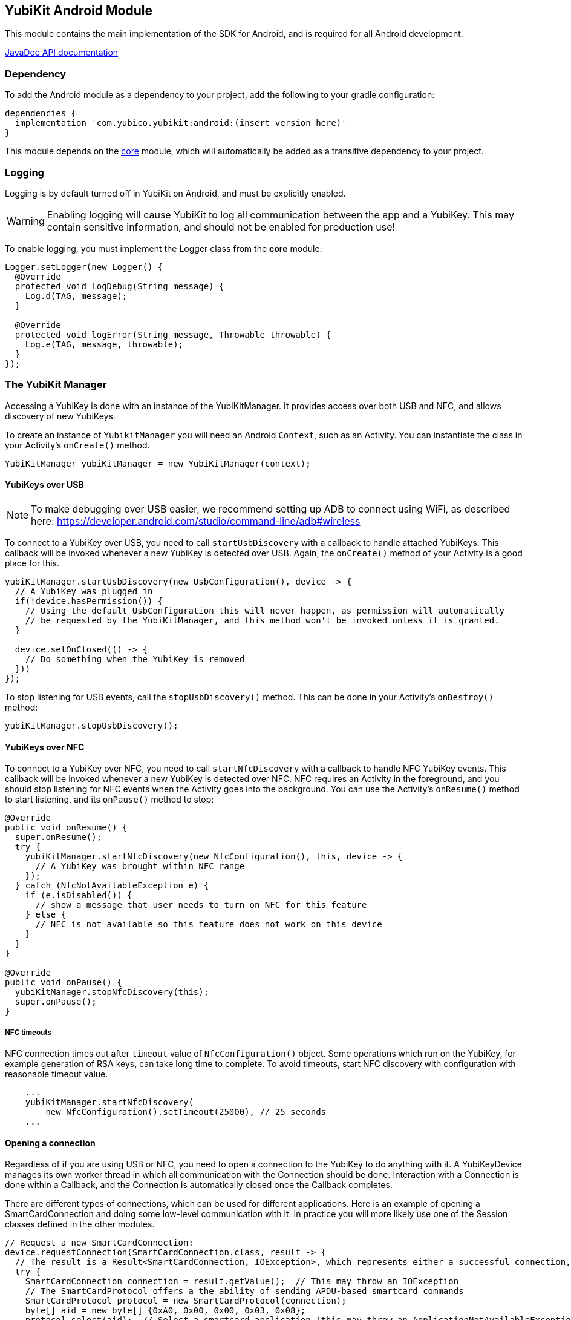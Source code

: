 == YubiKit Android Module
This module contains the main implementation of the SDK for Android, and is
required for all Android development.

https://developers.yubico.com/yubikit-android/JavaDoc/android/latest/[JavaDoc API documentation]


=== Dependency
To add the Android module as a dependency to your project, add the following to
your gradle configuration:

[source,groovy]
----
dependencies {
  implementation 'com.yubico.yubikit:android:(insert version here)'
}
----

This module depends on the link:../core/[core] module, which will automatically
be added as a transitive dependency to your project.


=== Logging
Logging is by default turned off in YubiKit on Android, and must be explicitly
enabled.

WARNING: Enabling logging will cause YubiKit to log all communication between
the app and a YubiKey. This may contain sensitive information, and should not be
enabled for production use!

To enable logging, you must implement the Logger class from the *core* module:

[source,java]
----
Logger.setLogger(new Logger() {
  @Override
  protected void logDebug(String message) {
    Log.d(TAG, message);
  }

  @Override
  protected void logError(String message, Throwable throwable) {
    Log.e(TAG, message, throwable);
  }
});
----


=== The YubiKit Manager
Accessing a YubiKey is done with an instance of the YubiKitManager. It provides
access over both USB and NFC, and allows discovery of new YubiKeys.

To create an instance of `YubikitManager` you will need an Android `Context`,
such as an Activity. You can instantiate the class in your Activity's
`onCreate()` method.

[source,java]
----
YubiKitManager yubiKitManager = new YubiKitManager(context);
----

==== YubiKeys over USB
NOTE: To make debugging over USB easier, we recommend setting up ADB to connect
using WiFi, as described here:
https://developer.android.com/studio/command-line/adb#wireless

To connect to a YubiKey over USB, you need to call `startUsbDiscovery` with a callback to handle
attached YubiKeys. This callback will be invoked whenever a new YubiKey is detected over USB.
Again, the `onCreate()` method of your Activity is a good place for this.

[source,java]
----
yubiKitManager.startUsbDiscovery(new UsbConfiguration(), device -> {
  // A YubiKey was plugged in
  if(!device.hasPermission()) {
    // Using the default UsbConfiguration this will never happen, as permission will automatically
    // be requested by the YubiKitManager, and this method won't be invoked unless it is granted.
  }

  device.setOnClosed(() -> {
    // Do something when the YubiKey is removed
  }))
});
----

To stop listening for USB events, call the `stopUsbDiscovery()` method. This can
be done in your Activity's `onDestroy()` method:

[source,java]
----
yubiKitManager.stopUsbDiscovery();
----

==== YubiKeys over NFC
To connect to a YubiKey over NFC, you need to call `startNfcDiscovery` with a callback to handle NFC
YubiKey events. This callback will be invoked whenever a new YubiKey is detected over NFC.
NFC requires an Activity in the foreground, and you should stop listening for NFC events when the
Activity goes into the background. You can use the Activity's `onResume()` method to start listening,
and its `onPause()` method to stop:

[source,java]
----
@Override
public void onResume() {
  super.onResume();
  try {
    yubiKitManager.startNfcDiscovery(new NfcConfiguration(), this, device -> {
      // A YubiKey was brought within NFC range
    });
  } catch (NfcNotAvailableException e) {
    if (e.isDisabled()) {
      // show a message that user needs to turn on NFC for this feature
    } else {
      // NFC is not available so this feature does not work on this device
    }
  }
}

@Override
public void onPause() {
  yubiKitManager.stopNfcDiscovery(this);
  super.onPause();
}
----

===== NFC timeouts
NFC connection times out after `timeout` value of `NfcConfiguration()` object. Some operations which run on the YubiKey, for example generation of RSA keys, can take long time to complete. To avoid timeouts, start NFC discovery with configuration with reasonable timeout value.

[source,java]
----
    ...
    yubiKitManager.startNfcDiscovery(
        new NfcConfiguration().setTimeout(25000), // 25 seconds
    ...
----


==== Opening a connection
Regardless of if you are using USB or NFC, you need to open a connection to the
YubiKey to do anything with it. A YubiKeyDevice manages its own worker thread in which all
communication with the Connection should be done. Interaction with a Connection is done within a
Callback, and the Connection is automatically closed once the Callback completes.

There are different types of connections, which
can be used for different applications. Here is an example of opening a
SmartCardConnection and doing some low-level communication with it. In practice
you will more likely use one of the Session classes defined in the other
modules.

[source,java]
----
// Request a new SmartCardConnection:
device.requestConnection(SmartCardConnection.class, result -> {
  // The result is a Result<SmartCardConnection, IOException>, which represents either a successful connection, or an error.
  try {
    SmartCardConnection connection = result.getValue();  // This may throw an IOException
    // The SmartCardProtocol offers a the ability of sending APDU-based smartcard commands
    SmartCardProtocol protocol = new SmartCardProtocol(connection);
    byte[] aid = new byte[] {0xA0, 0x00, 0x00, 0x03, 0x08};
    protocol.select(aid);  // Select a smartcard application (this may throw an ApplicationNotAvailableException)
    protocol.sendAndReceive(new Apdu(0x00, 0xA4, 0x00, 0x00)));
  } catch(ApplicationNotAvailableException | IOException e) {
    // Handle errors
  }
});
----

For more control of the connection instance, YubiKit 2.3.0 adds `YubiKeyConnection YubiKeyDevice.openConnection(type)` API. The caller of this method is responsible for closing the connection and for making sure that the object is accessed in a thread-safe way. Because `YubiKeyConnection` derives from `Closable`, it is possible to use _try-with-resources_ Java statement to automatically close the connection. Example:

[source,java]
----
try {
    try (SmartCardConnection connection = device.openConnection(SmartCardConnection.class)) {
        SmartCardProtocol protocol = new SmartCardProtocol(connection);
        byte[] aid = new byte[]{(byte) 0xA0, 0x00, 0x00, 0x03, 0x08};
        protocol.select(aid);
        protocol.sendAndReceive(new Apdu(0x00, 0xA4, 0x00, 0x00, null));
    }
} catch(ApplicationNotAvailableException | IOException e) {
    // Handle errors
}
----


=== UI elements
The module provides some re-usable components which can be useful for
implementing common functionality.

==== The YubiKey Prompt Activity
An Android Activity dialog which prompts the user to connect their YubiKey, and
performs some action with it. To use, implement a `YubiKeyPromptAction`, and
specify it in an Intent to start the `YubiKeyPromptActivity`. The action
returns a result which the Activity will pass back to the caller. Arguments to
the action can be passed as extras to the Activity. The
`YubiKeyPromptConnectionAction` class can be used when a specific type of
connection is required:

[source,java]
----
//MyAction.java
public class MyAction extends YubiKeyPromptConnectionAction<SmartCardConnection>(SmartCardConnection.class) {
  @Override
  void onYubiKeyConnection(SmartCardConnection connection, Bundle extras, CommandState commandState, Callback<Pair<Integer, Intent>> callback) {
    // Read out a certificate using the PIV module:
    PivSession session = new PivSession(connection);
    X509Certificate certificate = session.getCertificate(Slot.AUTHENTICATION);
    Intent result = new Intent();
    result.putExtra("EXTRA_CERTIFICATE", certificate.getEncoded());
    callback.invoke(new Pair<>(Activity.RESULT_OK, result));
  }
}
----


==== The OTP Activity
A specialized YubiKey Prompt Activity used to read out an OTP over the keyboard
interface (or from the NFC NDEF payload). It does not require a separate Action.

[source,java]
----
startActivityForResult(new Intent(context, OtpActivity.class), requestCode);

...

@Override
public void onActivityResult(int requestCode, int resultCode, Intent data) {
  if(resultCode == Activity.RESULT_OK) {
    String otp = data.getStringExtra(OtpActvity.EXTRA_OTP);
  }
}
----

==== Overriding resources
Client applications can override colors and string resources of the YubiKey Prompt and OTP activities.

For example, to change a background color of the yubikit prompt dialogs, add a color resource to your application:

[source,xml]
----
<resources>
    <color name="yubikit_dialog_background">#DEBF90</color>
</resources>
----

We don't recommend overriding resources which are not marked as `public`.


